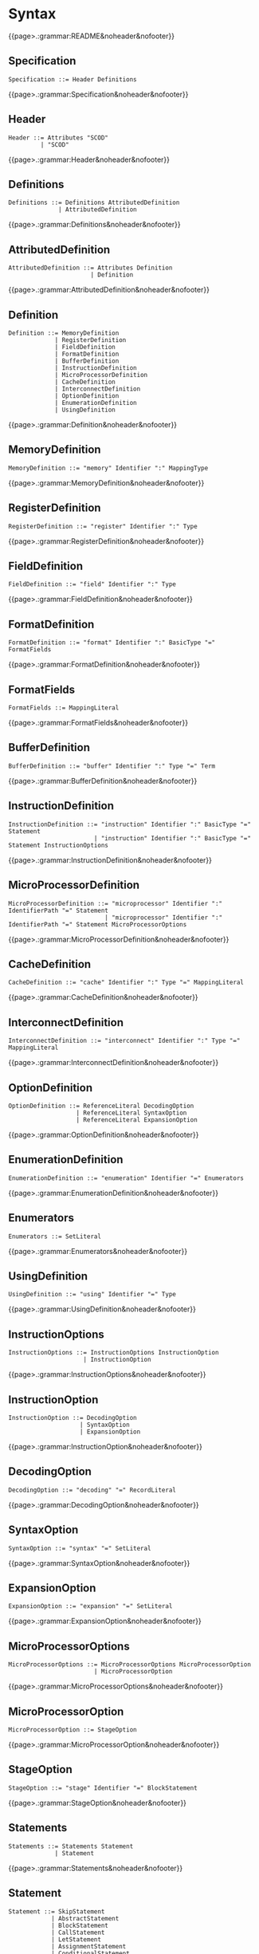 
#+options: toc:nil

* Syntax

#+html: {{page>.:grammar:README&noheader&nofooter}}

** Specification

#+begin_src
Specification ::= Header Definitions
#+end_src

#+html: {{page>.:grammar:Specification&noheader&nofooter}}


** Header

#+begin_src
Header ::= Attributes "SCOD"
         | "SCOD"
#+end_src

#+html: {{page>.:grammar:Header&noheader&nofooter}}


** Definitions

#+begin_src
Definitions ::= Definitions AttributedDefinition
              | AttributedDefinition
#+end_src

#+html: {{page>.:grammar:Definitions&noheader&nofooter}}


** AttributedDefinition

#+begin_src
AttributedDefinition ::= Attributes Definition
                       | Definition
#+end_src

#+html: {{page>.:grammar:AttributedDefinition&noheader&nofooter}}


** Definition

#+begin_src
Definition ::= MemoryDefinition
             | RegisterDefinition
             | FieldDefinition
             | FormatDefinition
             | BufferDefinition
             | InstructionDefinition
             | MicroProcessorDefinition
             | CacheDefinition
             | InterconnectDefinition
             | OptionDefinition
             | EnumerationDefinition
             | UsingDefinition
#+end_src

#+html: {{page>.:grammar:Definition&noheader&nofooter}}


** MemoryDefinition

#+begin_src
MemoryDefinition ::= "memory" Identifier ":" MappingType
#+end_src

#+html: {{page>.:grammar:MemoryDefinition&noheader&nofooter}}


** RegisterDefinition

#+begin_src
RegisterDefinition ::= "register" Identifier ":" Type
#+end_src

#+html: {{page>.:grammar:RegisterDefinition&noheader&nofooter}}


** FieldDefinition

#+begin_src
FieldDefinition ::= "field" Identifier ":" Type
#+end_src

#+html: {{page>.:grammar:FieldDefinition&noheader&nofooter}}


** FormatDefinition

#+begin_src
FormatDefinition ::= "format" Identifier ":" BasicType "=" FormatFields
#+end_src

#+html: {{page>.:grammar:FormatDefinition&noheader&nofooter}}


** FormatFields

#+begin_src
FormatFields ::= MappingLiteral
#+end_src

#+html: {{page>.:grammar:FormatFields&noheader&nofooter}}


** BufferDefinition

#+begin_src
BufferDefinition ::= "buffer" Identifier ":" Type "=" Term
#+end_src

#+html: {{page>.:grammar:BufferDefinition&noheader&nofooter}}


** InstructionDefinition

#+begin_src
InstructionDefinition ::= "instruction" Identifier ":" BasicType "=" Statement
                        | "instruction" Identifier ":" BasicType "=" Statement InstructionOptions
#+end_src

#+html: {{page>.:grammar:InstructionDefinition&noheader&nofooter}}


** MicroProcessorDefinition

#+begin_src
MicroProcessorDefinition ::= "microprocessor" Identifier ":" IdentifierPath "=" Statement
                           | "microprocessor" Identifier ":" IdentifierPath "=" Statement MicroProcessorOptions
#+end_src

#+html: {{page>.:grammar:MicroProcessorDefinition&noheader&nofooter}}


** CacheDefinition

#+begin_src
CacheDefinition ::= "cache" Identifier ":" Type "=" MappingLiteral
#+end_src

#+html: {{page>.:grammar:CacheDefinition&noheader&nofooter}}


** InterconnectDefinition

#+begin_src
InterconnectDefinition ::= "interconnect" Identifier ":" Type "=" MappingLiteral
#+end_src

#+html: {{page>.:grammar:InterconnectDefinition&noheader&nofooter}}


** OptionDefinition

#+begin_src
OptionDefinition ::= ReferenceLiteral DecodingOption
                   | ReferenceLiteral SyntaxOption
                   | ReferenceLiteral ExpansionOption
#+end_src

#+html: {{page>.:grammar:OptionDefinition&noheader&nofooter}}


** EnumerationDefinition

#+begin_src
EnumerationDefinition ::= "enumeration" Identifier "=" Enumerators
#+end_src

#+html: {{page>.:grammar:EnumerationDefinition&noheader&nofooter}}


** Enumerators

#+begin_src
Enumerators ::= SetLiteral
#+end_src

#+html: {{page>.:grammar:Enumerators&noheader&nofooter}}


** UsingDefinition

#+begin_src
UsingDefinition ::= "using" Identifier "=" Type
#+end_src

#+html: {{page>.:grammar:UsingDefinition&noheader&nofooter}}


** InstructionOptions

#+begin_src
InstructionOptions ::= InstructionOptions InstructionOption
                     | InstructionOption
#+end_src

#+html: {{page>.:grammar:InstructionOptions&noheader&nofooter}}


** InstructionOption

#+begin_src
InstructionOption ::= DecodingOption
                    | SyntaxOption
                    | ExpansionOption
#+end_src

#+html: {{page>.:grammar:InstructionOption&noheader&nofooter}}


** DecodingOption

#+begin_src
DecodingOption ::= "decoding" "=" RecordLiteral
#+end_src

#+html: {{page>.:grammar:DecodingOption&noheader&nofooter}}


** SyntaxOption

#+begin_src
SyntaxOption ::= "syntax" "=" SetLiteral
#+end_src

#+html: {{page>.:grammar:SyntaxOption&noheader&nofooter}}


** ExpansionOption

#+begin_src
ExpansionOption ::= "expansion" "=" SetLiteral
#+end_src

#+html: {{page>.:grammar:ExpansionOption&noheader&nofooter}}


** MicroProcessorOptions

#+begin_src
MicroProcessorOptions ::= MicroProcessorOptions MicroProcessorOption
                        | MicroProcessorOption
#+end_src

#+html: {{page>.:grammar:MicroProcessorOptions&noheader&nofooter}}


** MicroProcessorOption

#+begin_src
MicroProcessorOption ::= StageOption
#+end_src

#+html: {{page>.:grammar:MicroProcessorOption&noheader&nofooter}}


** StageOption

#+begin_src
StageOption ::= "stage" Identifier "=" BlockStatement
#+end_src

#+html: {{page>.:grammar:StageOption&noheader&nofooter}}


** Statements

#+begin_src
Statements ::= Statements Statement
             | Statement
#+end_src

#+html: {{page>.:grammar:Statements&noheader&nofooter}}


** Statement

#+begin_src
Statement ::= SkipStatement
            | AbstractStatement
            | BlockStatement
            | CallStatement
            | LetStatement
            | AssignmentStatement
            | ConditionalStatement
#+end_src

#+html: {{page>.:grammar:Statement&noheader&nofooter}}


** SkipStatement

#+begin_src
SkipStatement ::= "skip"
#+end_src

#+html: {{page>.:grammar:SkipStatement&noheader&nofooter}}


** AbstractStatement

#+begin_src
AbstractStatement ::= "abstract"
#+end_src

#+html: {{page>.:grammar:AbstractStatement&noheader&nofooter}}


** BlockStatement

#+begin_src
BlockStatement ::= "{" Statements "}"
#+end_src

#+html: {{page>.:grammar:BlockStatement&noheader&nofooter}}


** CallStatement

#+begin_src
CallStatement ::= DirectCallExpression
#+end_src

#+html: {{page>.:grammar:CallStatement&noheader&nofooter}}


** LetStatement

#+begin_src
LetStatement ::= "let" VariableBindings "in" Statement
#+end_src

#+html: {{page>.:grammar:LetStatement&noheader&nofooter}}


** AssignmentStatement

#+begin_src
AssignmentStatement ::= DirectCallExpression ":=" Term
#+end_src

#+html: {{page>.:grammar:AssignmentStatement&noheader&nofooter}}


** ConditionalStatement

#+begin_src
ConditionalStatement ::= "if" Term "then" Statement
                       | "if" Term "then" Statement "else" Statement
#+end_src

#+html: {{page>.:grammar:ConditionalStatement&noheader&nofooter}}


** Terms

#+begin_src
Terms ::= Terms "," Term
        | Term
#+end_src

#+html: {{page>.:grammar:Terms&noheader&nofooter}}


** Term

#+begin_src
Term ::= Expression
       | LetExpression
       | ConditionalExpression
       | OperatorExpression
#+end_src

#+html: {{page>.:grammar:Term&noheader&nofooter}}


** Expression

#+begin_src
Expression ::= "(" Term ")"
             | CallExpression
             | Literal
             | "+" Term
             | "-" Term
#+end_src

#+html: {{page>.:grammar:Expression&noheader&nofooter}}


** LetExpression

#+begin_src
LetExpression ::= "let" VariableBindings "in" Term
#+end_src

#+html: {{page>.:grammar:LetExpression&noheader&nofooter}}


** ConditionalExpression

#+begin_src
ConditionalExpression ::= "if" Term "then" Expression "else" Expression
#+end_src

#+html: {{page>.:grammar:ConditionalExpression&noheader&nofooter}}


** OperatorExpression

#+begin_src
OperatorExpression ::= "not" Term
                     | Term "and" Term
                     | Term "or" Term
                     | Term "xor" Term
                     | Term "implies" Term
                     | Term "=>" Term
                     | Term "+" Term
                     | Term "(+)" Term
                     | Term "-" Term
                     | Term "(-)" Term
                     | Term "*" Term
                     | Term "<<" Term
                     | Term "(<<)" Term
                     | Term ">>" Term
                     | Term "(>>)" Term
                     | Term "=" Term
                     | Term "!=" Term
                     | Term "<" Term
                     | Term "<=" Term
                     | Term ">" Term
                     | Term ">=" Term
#+end_src

#+html: {{page>.:grammar:OperatorExpression&noheader&nofooter}}


** CallExpression

#+begin_src
CallExpression ::= DirectCallExpression
                 | MethodCallExpression
#+end_src

#+html: {{page>.:grammar:CallExpression&noheader&nofooter}}


** DirectCallExpression

#+begin_src
DirectCallExpression ::= IdentifierPath
                       | IdentifierPath "(" ")"
                       | IdentifierPath "(" Terms ")"
#+end_src

#+html: {{page>.:grammar:DirectCallExpression&noheader&nofooter}}


** MethodCallExpression

#+begin_src
MethodCallExpression ::= Expression "." Identifier
                       | Expression "." Identifier "(" ")"
                       | Expression "." Identifier "(" Terms ")"
#+end_src

#+html: {{page>.:grammar:MethodCallExpression&noheader&nofooter}}


** Literal

#+begin_src
Literal ::= BooleanLiteral
          | IntegerLiteral
          | BinaryLiteral
          | StringLiteral
          | SetLiteral
          | ListLiteral
          | RangeLiteral
          | RecordLiteral
          | MappingLiteral
          | ReferenceLiteral
          | GrammarLiteral
#+end_src

#+html: {{page>.:grammar:Literal&noheader&nofooter}}


** BooleanLiteral

#+begin_src
BooleanLiteral ::= "true"
                 | "false"
#+end_src

#+html: {{page>.:grammar:BooleanLiteral&noheader&nofooter}}


** IntegerLiteral

#+begin_src
IntegerLiteral ::= "[0-9][0-9']*[0-9]*"
#+end_src

#+html: {{page>.:grammar:IntegerLiteral&noheader&nofooter}}


** BinaryLiteral

#+begin_src
BinaryLiteral ::= "0[bB][01][01']*[01]*"
                | "0[xX][0-9a-fA-F][0-9a-fA-F']*[0-9a-fA-F]*"
#+end_src

#+html: {{page>.:grammar:BinaryLiteral&noheader&nofooter}}


** StringLiteral

#+begin_src
StringLiteral ::= '"'.*'"'
#+end_src

#+html: {{page>.:grammar:StringLiteral&noheader&nofooter}}


** SetLiteral

#+begin_src
SetLiteral ::= "{" Terms "}"
#+end_src

#+html: {{page>.:grammar:SetLiteral&noheader&nofooter}}


** ListLiteral

#+begin_src
ListLiteral ::= "[" Terms "]"
#+end_src

#+html: {{page>.:grammar:ListLiteral&noheader&nofooter}}


** RangeLiteral

#+begin_src
RangeLiteral ::= "[" Term ".." Term "]"
#+end_src

#+html: {{page>.:grammar:RangeLiteral&noheader&nofooter}}


** RecordLiteral

#+begin_src
RecordLiteral ::= "{" Assignments "}"
#+end_src

#+html: {{page>.:grammar:RecordLiteral&noheader&nofooter}}


** Assignments

#+begin_src
Assignments ::= Assignments "," Assignment
              | Assignment
#+end_src

#+html: {{page>.:grammar:Assignments&noheader&nofooter}}


** Assignment

#+begin_src
Assignment ::= Identifier ":" Term
#+end_src

#+html: {{page>.:grammar:Assignment&noheader&nofooter}}


** MappingLiteral

#+begin_src
MappingLiteral ::= "{" Mappings "}"
#+end_src

#+html: {{page>.:grammar:MappingLiteral&noheader&nofooter}}


** Mappings

#+begin_src
Mappings ::= Mappings "," Mapping
           | Mapping
#+end_src

#+html: {{page>.:grammar:Mappings&noheader&nofooter}}


** Mapping

#+begin_src
Mapping ::= Term "->" Term
          | "(" Terms ")" "->" Term
#+end_src

#+html: {{page>.:grammar:Mapping&noheader&nofooter}}


** ReferenceLiteral

#+begin_src
ReferenceLiteral ::= "@" IdentifierPath
#+end_src

#+html: {{page>.:grammar:ReferenceLiteral&noheader&nofooter}}


** GrammarLiteral

#+begin_src
GrammarLiteral ::= "::" Terminals ";"
#+end_src

#+html: {{page>.:grammar:GrammarLiteral&noheader&nofooter}}


** Terminals

#+begin_src
Terminals ::= Terminals Terminal
            | Terminal
#+end_src

#+html: {{page>.:grammar:Terminals&noheader&nofooter}}


** Terminal

#+begin_src
Terminal ::= DirectCallExpression
           | IntegerLiteral
           | BinaryLiteral
           | StringLiteral
           | ReferenceLiteral
#+end_src

#+html: {{page>.:grammar:Terminal&noheader&nofooter}}


** Type

#+begin_src
Type ::= BasicType
       | MappingType
#+end_src

#+html: {{page>.:grammar:Type&noheader&nofooter}}


** BasicType

#+begin_src
BasicType ::= IdentifierPath
            | PropertyType
#+end_src

#+html: {{page>.:grammar:BasicType&noheader&nofooter}}


** PropertyType

#+begin_src
PropertyType ::= IdentifierPath "'" IntegerLiteral
#+end_src

#+html: {{page>.:grammar:PropertyType&noheader&nofooter}}


** MappingType

#+begin_src
MappingType ::= ArgumentTypes "->" BasicType
#+end_src

#+html: {{page>.:grammar:MappingType&noheader&nofooter}}


** ArgumentTypes

#+begin_src
ArgumentTypes ::= ArgumentTypes "*" BasicType
                | Type
#+end_src

#+html: {{page>.:grammar:ArgumentTypes&noheader&nofooter}}


** VariableBindings

#+begin_src
VariableBindings ::= VariableBindings "," VariableBinding
                   | VariableBinding
#+end_src

#+html: {{page>.:grammar:VariableBindings&noheader&nofooter}}


** VariableBinding

#+begin_src
VariableBinding ::= AttributedVariable "=" Term
#+end_src

#+html: {{page>.:grammar:VariableBinding&noheader&nofooter}}


** AttributedVariable

#+begin_src
AttributedVariable ::= Attributes Variable
                     | Variable
#+end_src

#+html: {{page>.:grammar:AttributedVariable&noheader&nofooter}}


** Variable

#+begin_src
Variable ::= TypedVariable
           | Identifier
#+end_src

#+html: {{page>.:grammar:Variable&noheader&nofooter}}


** TypedVariable

#+begin_src
TypedVariable ::= Identifier ":" Type
#+end_src

#+html: {{page>.:grammar:TypedVariable&noheader&nofooter}}


** Identifier

#+begin_src
Identifier ::= "([a-ZA-Z_]|UTF8){([a-zA-Z_0-9]|UTF8)}*"
             | "instruction"
             | "decoding"
#+end_src

#+html: {{page>.:grammar:Identifier&noheader&nofooter}}


** IdentifierPath

#+begin_src
IdentifierPath ::= IdentifierPath "::" Identifier
                 | Identifier
#+end_src

#+html: {{page>.:grammar:IdentifierPath&noheader&nofooter}}


** Attributes

#+begin_src
Attributes ::= Attributes Attribute
             | Attribute
#+end_src

#+html: {{page>.:grammar:Attributes&noheader&nofooter}}


** Attribute

#+begin_src
Attribute ::= "[" BasicAttribute "]"
            | "[" ExpressionAttribute "]"
#+end_src

#+html: {{page>.:grammar:Attribute&noheader&nofooter}}


** BasicAttribute

#+begin_src
BasicAttribute ::= Identifier
#+end_src

#+html: {{page>.:grammar:BasicAttribute&noheader&nofooter}}


** ExpressionAttribute

#+begin_src
ExpressionAttribute ::= Identifier Term
#+end_src

#+html: {{page>.:grammar:ExpressionAttribute&noheader&nofooter}}

